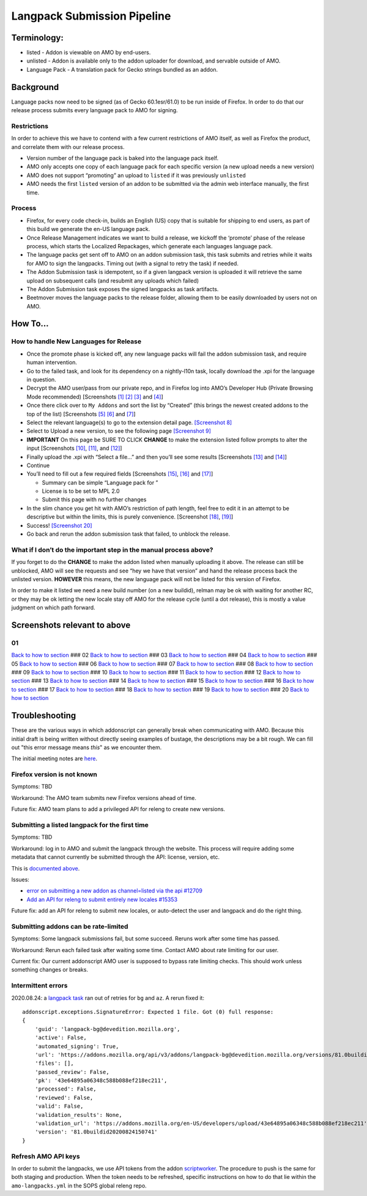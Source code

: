 Langpack Submission Pipeline
============================

Terminology:
------------

-  listed - Addon is viewable on AMO by end-users.
-  unlisted - Addon is available only to the addon uploader for
   download, and servable outside of AMO.
-  Language Pack - A translation pack for Gecko strings bundled as an
   addon.

Background
----------

Language packs now need to be signed (as of Gecko 60.1esr/61.0) to be
run inside of Firefox. In order to do that our release process submits
every language pack to AMO for signing.

Restrictions
~~~~~~~~~~~~

In order to achieve this we have to contend with a few current
restrictions of AMO itself, as well as Firefox the product, and
correlate them with our release process.

-  Version number of the language pack is baked into the language pack
   itself.
-  AMO only accepts one copy of each language pack for each specific
   version (a new upload needs a new version)
-  AMO does not support “promoting” an upload to ``listed`` if it was
   previously ``unlisted``
-  AMO needs the first ``listed`` version of an addon to be submitted
   via the admin web interface manually, the first time.

Process
~~~~~~~

-  Firefox, for every code check-in, builds an English (US) copy that is
   suitable for shipping to end users, as part of this build we generate
   the en-US language pack.
-  Once Release Management indicates we want to build a release, we
   kickoff the ‘promote’ phase of the release process, which starts the
   Localized Repackages, which generate each languages language pack.
-  The language packs get sent off to AMO on an addon submission task,
   this task submits and retries while it waits for AMO to sign the
   langpacks. Timing out (with a signal to retry the task) if needed.
-  The Addon Submission task is idempotent, so if a given langpack
   version is uploaded it will retrieve the same upload on subsequent
   calls (and resubmit any uploads which failed)
-  The Addon Submission task exposes the signed langpacks as task
   artifacts.
-  Beetmover moves the language packs to the release folder, allowing
   them to be easily downloaded by users not on AMO.

How To…
-------

How to handle New Languages for Release
~~~~~~~~~~~~~~~~~~~~~~~~~~~~~~~~~~~~~~~

-  Once the promote phase is kicked off, any new language packs will
   fail the addon submission task, and require human intervention.
-  Go to the failed task, and look for its dependency on a nightly-l10n
   task, locally download the .xpi for the language in question.
-  Decrypt the AMO user/pass from our private repo, and in Firefox log
   into AMO’s Developer Hub (Private Browsing Mode recommended)
   [Screenshots `[1] <#01>`__ `[2] <#02>`__ `[3] <#03>`__ and
   `[4] <#04>`__]
-  Once there click over to ``My Addons`` and sort the list by “Created”
   (this brings the newest created addons to the top of the list)
   [Screenshots `[5] <#05>`__ `[6] <#06>`__ and `[7] <#07>`__]
-  Select the relevant language(s) to go to the extension detail page.
   `[Screenshot 8] <#08>`__
-  Select to Upload a new version, to see the following page
   `[Screenshot 9] <#09>`__
-  **IMPORTANT** On this page be SURE TO CLICK **CHANGE** to make the
   extension listed follow prompts to alter the input [Screenshots
   `[10] <#10>`__, `[11] <#11>`__, and `[12] <#12>`__]
-  Finally upload the .xpi with “Select a file…” and then you’ll see
   some results [Screenshots `[13] <#13>`__ and `[14] <#14>`__]
-  Continue
-  You’ll need to fill out a few required fields [Screenshots
   `[15] <#15>`__, `[16] <#16>`__ and `[17] <#17>`__]

   -  Summary can be simple “Language pack for ”
   -  License is to be set to MPL 2.0
   -  Submit this page with no further changes

-  In the slim chance you get hit with AMO’s restriction of path length,
   feel free to edit it in an attempt to be descriptive but within the
   limits, this is purely convenience. [Screenshot `[18] <#18>`__,
   `[19] <#19>`__]
-  Success! `[Screenshot 20] <#20>`__
-  Go back and rerun the addon submission task that failed, to unblock
   the release.

What if I don’t do the important step in the manual process above?
~~~~~~~~~~~~~~~~~~~~~~~~~~~~~~~~~~~~~~~~~~~~~~~~~~~~~~~~~~~~~~~~~~

If you forget to do the **CHANGE** to make the addon listed when
manually uploading it above. The release can still be unblocked, AMO
will see the requests and see “hey we have that version” and hand the
release process back the unlisted version. **HOWEVER** this means, the
new language pack will not be listed for this version of Firefox.

In order to make it listed we need a new build number (on a new
buildid), relman may be ok with waiting for another RC, or they may be
ok letting the new locale stay off AMO for the release cycle (until a
dot release), this is mostly a value judgment on which path forward.

Screenshots relevant to above
-----------------------------

01
~~

|Login Flow 1| `Back to how to
section <#how-to-handle-new-languages-for-release>`__ ### 02 |Login Flow
2| `Back to how to section <#how-to-handle-new-languages-for-release>`__
### 03 |Login Flow 3| `Back to how to
section <#how-to-handle-new-languages-for-release>`__ ### 04 |Login Flow
4| `Back to how to section <#how-to-handle-new-languages-for-release>`__
### 05 |Find Langpack Flow 1| `Back to how to
section <#how-to-handle-new-languages-for-release>`__ ### 06 |Find
Langpack Flow 2| `Back to how to
section <#how-to-handle-new-languages-for-release>`__ ### 07 |Find
Langpack Flow 3| `Back to how to
section <#how-to-handle-new-languages-for-release>`__ ### 08 |Details
Page| `Back to how to
section <#how-to-handle-new-languages-for-release>`__ ### 09 |Upload
Version Flow 1| `Back to how to
section <#how-to-handle-new-languages-for-release>`__ ### 10 |Upload
Version Flow 2| `Back to how to
section <#how-to-handle-new-languages-for-release>`__ ### 11 |Upload
Version Flow 3| `Back to how to
section <#how-to-handle-new-languages-for-release>`__ ### 12 |Upload
Version Flow 4| `Back to how to
section <#how-to-handle-new-languages-for-release>`__ ### 13 |Upload
Version Flow 5| `Back to how to
section <#how-to-handle-new-languages-for-release>`__ ### 14 |Upload
Version Flow 6| `Back to how to
section <#how-to-handle-new-languages-for-release>`__ ### 15 |Upload
Version Flow 7| `Back to how to
section <#how-to-handle-new-languages-for-release>`__ ### 16 |Upload
Version Flow 8| `Back to how to
section <#how-to-handle-new-languages-for-release>`__ ### 17 |Upload
Version Flow 9| `Back to how to
section <#how-to-handle-new-languages-for-release>`__ ### 18 |Adjust
Human URL 1| `Back to how to
section <#how-to-handle-new-languages-for-release>`__ ### 19 |Adjust
Human URL 2| `Back to how to
section <#how-to-handle-new-languages-for-release>`__ ### 20 |Success|
`Back to how to section <#how-to-handle-new-languages-for-release>`__

.. |Login Flow 1| image:: /addons/media/Screenshot_01.png
.. |Login Flow 2| image:: /addons/media/Screenshot_02.png
.. |Login Flow 3| image:: /addons/media/Screenshot_03.png
.. |Login Flow 4| image:: /addons/media/Screenshot_04.png
.. |Find Langpack Flow 1| image:: /addons/media/Screenshot_05.png
.. |Find Langpack Flow 2| image:: /addons/media/Screenshot_06.png
.. |Find Langpack Flow 3| image:: /addons/media/Screenshot_07.png
.. |Details Page| image:: /addons/media/Screenshot_08.png
.. |Upload Version Flow 1| image:: /addons/media/Screenshot_09.png
.. |Upload Version Flow 2| image:: /addons/media/Screenshot_10.png
.. |Upload Version Flow 3| image:: /addons/media/Screenshot_11.png
.. |Upload Version Flow 4| image:: /addons/media/Screenshot_12.png
.. |Upload Version Flow 5| image:: /addons/media/Screenshot_13.png
.. |Upload Version Flow 6| image:: /addons/media/Screenshot_14.png
.. |Upload Version Flow 7| image:: /addons/media/Screenshot_15.png
.. |Upload Version Flow 8| image:: /addons/media/Screenshot_16.png
.. |Upload Version Flow 9| image:: /addons/media/Screenshot_17.png
.. |Adjust Human URL 1| image:: /addons/media/Screenshot_18.png
.. |Adjust Human URL 2| image:: /addons/media/Screenshot_19.png
.. |Success| image:: /addons/media/Screenshot_20.png

Troubleshooting
---------------

These are the various ways in which addonscript can generally break when communicating with AMO. Because this initial draft is being written without directly seeing examples of bustage, the descriptions may be a bit rough. We can fill out "this error message means *this*" as we encounter them.

The initial meeting notes are `here <https://docs.google.com/document/d/1ANA-bJYHeWUTsU4wHMykZK73kqd_rdzkG3daWFGUUIw/edit#>`_.

Firefox version is not known
~~~~~~~~~~~~~~~~~~~~~~~~~~~~

Symptoms: TBD

Workaround: The AMO team submits new Firefox versions ahead of time.

Future fix: AMO team plans to add a privileged API for releng to create new versions.

Submitting a listed langpack for the first time
~~~~~~~~~~~~~~~~~~~~~~~~~~~~~~~~~~~~~~~~~~~~~~~

Symptoms: TBD

Workaround: log in to AMO and submit the langpack through the website. This process will require adding some metadata that cannot currently be submitted through the API: license, version, etc.

This is `documented above <#how-to-handle-new-languages-for-release>`_.

Issues:

-  `error on submitting a new addon as channel=listed via the api #12709 <https://github.com/mozilla/addons-server/issues/12709>`_
-  `Add an API for releng to submit entirely new locales #15353 <https://github.com/mozilla/addons-server/issues/15353>`_

Future fix: add an API for releng to submit new locales, or auto-detect the user and langpack and do the right thing.

Submitting addons can be rate-limited
~~~~~~~~~~~~~~~~~~~~~~~~~~~~~~~~~~~~~

Symptoms: Some langpack submissions fail, but some succeed. Reruns work after some time has passed.

Workaround: Rerun each failed task after waiting some time. Contact AMO about rate limiting for our user.

Current fix: Our current addonscript AMO user is supposed to bypass rate limiting checks. This should work unless something changes or breaks.

Intermittent errors
~~~~~~~~~~~~~~~~~~~

2020.08.24: a `langpack task <https://firefox-ci-tc.services.mozilla.com/tasks/J_VRZ2YWRU2Iyfwarovc3A/runs/0>`_ ran out of retries for ``bg`` and ``az``. A rerun fixed it::

    addonscript.exceptions.SignatureError: Expected 1 file. Got (0) full response:
    {
        'guid': 'langpack-bg@devedition.mozilla.org',
        'active': False,
        'automated_signing': True,
        'url': 'https://addons.mozilla.org/api/v3/addons/langpack-bg@devedition.mozilla.org/versions/81.0buildid20200824150741/uploads/43e64895a06348c588b088ef218ec211/',
        'files': [],
        'passed_review': False,
        'pk': '43e64895a06348c588b088ef218ec211',
        'processed': False,
        'reviewed': False,
        'valid': False,
        'validation_results': None,
        'validation_url': 'https://addons.mozilla.org/en-US/developers/upload/43e64895a06348c588b088ef218ec211',
        'version': '81.0buildid20200824150741'
    }

Refresh AMO API keys
~~~~~~~~~~~~~~~~~~~~
In order to submit the langpacks, we use API tokens from the addon
`scriptworker`_. The procedure to push is the same for both staging and production.
When the token needs to be refreshed, specific instructions on how
to do that lie within the ``amo-langpacks.yml`` in the SOPS global releng repo.

.. _scriptworker: https://github.com/mozilla-releng/scriptworker-scripts/tree/master/addonscript
